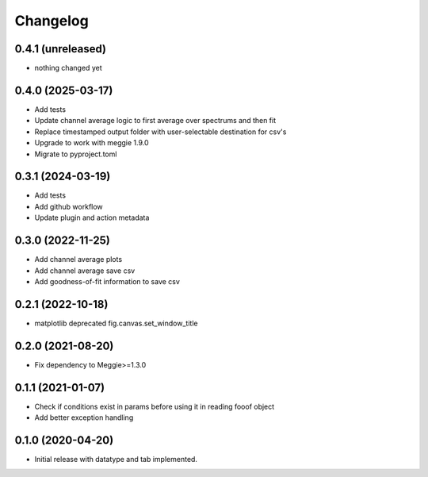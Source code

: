Changelog
=========

0.4.1 (unreleased)
-----------------

- nothing changed yet


0.4.0 (2025-03-17)
-----------------

- Add tests
- Update channel average logic to first average over spectrums and then fit
- Replace timestamped output folder with user-selectable destination for csv's
- Upgrade to work with meggie 1.9.0
- Migrate to pyproject.toml

0.3.1 (2024-03-19)
-----------------

- Add tests
- Add github workflow
- Update plugin and action metadata


0.3.0 (2022-11-25)
-----------------

- Add channel average plots
- Add channel average save csv
- Add goodness-of-fit information to save csv

0.2.1 (2022-10-18)
-----------------

- matplotlib deprecated fig.canvas.set_window_title


0.2.0 (2021-08-20)
-----------------

- Fix dependency to Meggie>=1.3.0

0.1.1 (2021-01-07)
-----------------

- Check if conditions exist in params before using it in reading fooof object
- Add better exception handling

0.1.0 (2020-04-20)
-----------------

- Initial release with datatype and tab implemented.
